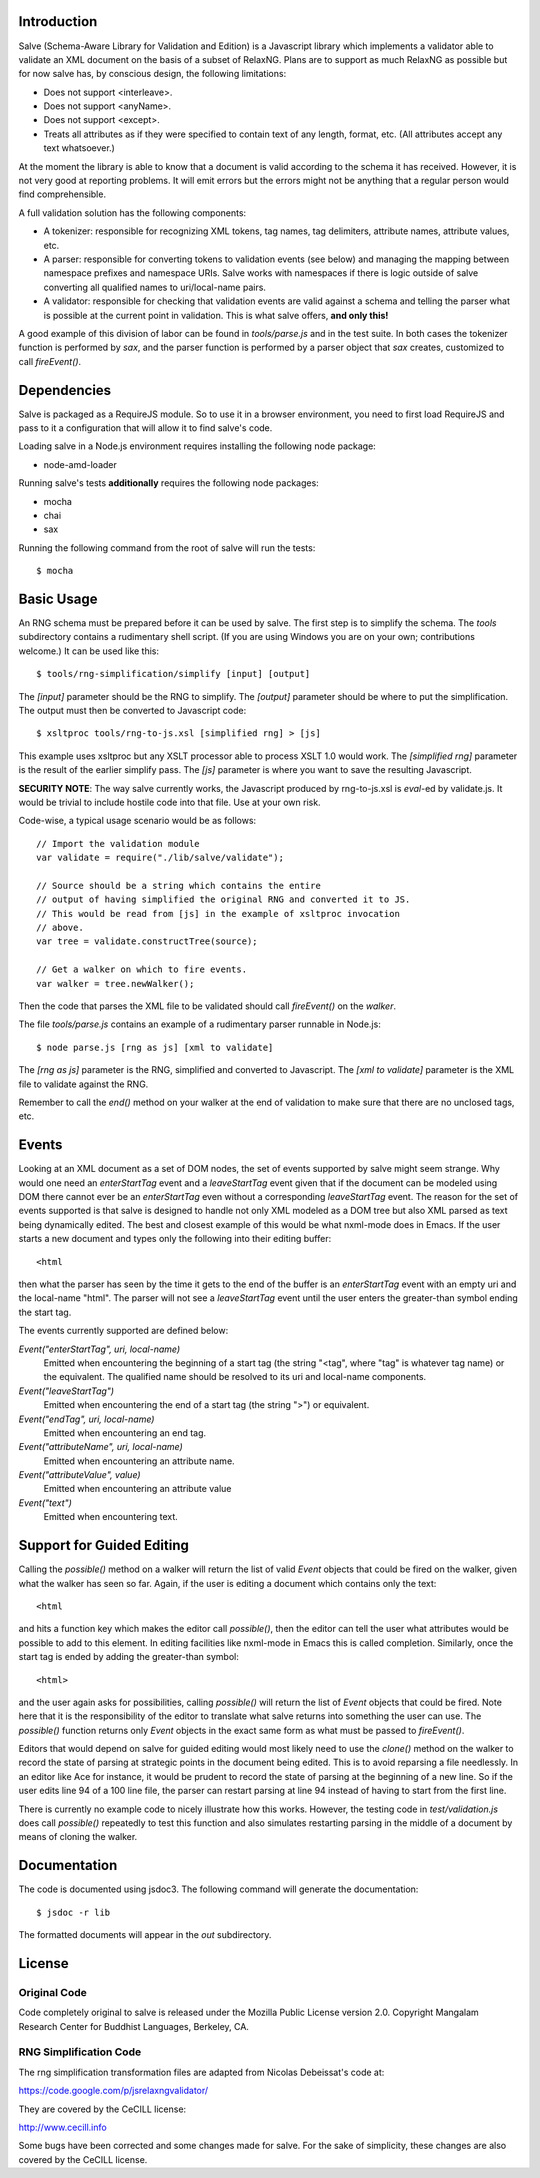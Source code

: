 Introduction
============

Salve (Schema-Aware Library for Validation and Edition) is a
Javascript library which implements a validator able to validate an
XML document on the basis of a subset of RelaxNG. Plans are to support
as much RelaxNG as possible but for now salve has, by conscious
design, the following limitations:

* Does not support <interleave>.
* Does not support <anyName>.
* Does not support <except>.
* Treats all attributes as if they were specified to contain text of any length, format, etc. (All attributes accept any text whatsoever.)

At the moment the library is able to know that a document is valid
according to the schema it has received. However, it is not very good
at reporting problems. It will emit errors but the errors might not be
anything that a regular person would find comprehensible.

A full validation solution has the following components:

* A tokenizer: responsible for recognizing XML tokens, tag names, tag
  delimiters, attribute names, attribute values, etc.

* A parser: responsible for converting tokens to validation events
  (see below) and managing the mapping between namespace prefixes and
  namespace URIs. Salve works with namespaces if there is logic
  outside of salve converting all qualified names to uri/local-name
  pairs.

* A validator: responsible for checking that validation events are
  valid against a schema and telling the parser what is possible at
  the current point in validation. This is what salve offers, **and
  only this!**

A good example of this division of labor can be found in
`tools/parse.js` and in the test suite. In both cases the tokenizer
function is performed by `sax`, and the parser function is performed
by a parser object that `sax` creates, customized to call
`fireEvent()`.

Dependencies
============

Salve is packaged as a RequireJS module. So to use it in a browser
environment, you need to first load RequireJS and pass to it a
configuration that will allow it to find salve's code.

Loading salve in a Node.js environment requires installing the
following node package:

* node-amd-loader

Running salve's tests **additionally** requires the following node
packages:

* mocha
* chai
* sax

Running the following command from the root of salve will run the tests::

    $ mocha 

Basic Usage
===========

An RNG schema must be prepared before it can be used by salve. The
first step is to simplify the schema. The `tools` subdirectory
contains a rudimentary shell script. (If you are using Windows you are
on your own; contributions welcome.) It can be used like this::

    $ tools/rng-simplification/simplify [input] [output]

The `[input]` parameter should be the RNG to simplify. The `[output]`
parameter should be where to put the simplification. The output must
then be converted to Javascript code::

    $ xsltproc tools/rng-to-js.xsl [simplified rng] > [js]

This example uses xsltproc but any XSLT processor able to process XSLT
1.0 would work. The `[simplified rng]` parameter is the result of the
earlier simplify pass. The `[js]` parameter is where you want to save
the resulting Javascript.

**SECURITY NOTE**: The way salve currently works, the Javascript
produced by rng-to-js.xsl is `eval`-ed by validate.js. It would be
trivial to include hostile code into that file. Use at your own risk.

Code-wise, a typical usage scenario would be as follows::

    // Import the validation module
    var validate = require("./lib/salve/validate");

    // Source should be a string which contains the entire
    // output of having simplified the original RNG and converted it to JS.
    // This would be read from [js] in the example of xsltproc invocation 
    // above.
    var tree = validate.constructTree(source);

    // Get a walker on which to fire events.
    var walker = tree.newWalker();

Then the code that parses the XML file to be validated should call
`fireEvent()` on the `walker`.

The file `tools/parse.js` contains an example of a rudimentary parser
runnable in Node.js::

    $ node parse.js [rng as js] [xml to validate]

The `[rng as js]` parameter is the RNG, simplified and converted to
Javascript. The `[xml to validate]` parameter is the XML file to
validate against the RNG.

Remember to call the `end()` method on your walker at the end of
validation to make sure that there are no unclosed tags, etc.

Events
======

Looking at an XML document as a set of DOM nodes, the set of events
supported by salve might seem strange. Why would one need an
`enterStartTag` event and a `leaveStartTag` event given that if the
document can be modeled using DOM there cannot ever be an
`enterStartTag` even without a corresponding `leaveStartTag`
event. The reason for the set of events supported is that salve is
designed to handle not only XML modeled as a DOM tree but also XML
parsed as text being dynamically edited. The best and closest example
of this would be what nxml-mode does in Emacs. If the user starts a
new document and types only the following into their editing buffer::

    <html

then what the parser has seen by the time it gets to the end of the
buffer is an `enterStartTag` event with an empty uri and the
local-name "html". The parser will not see a `leaveStartTag` event
until the user enters the greater-than symbol ending the start tag.

The events currently supported are defined below:

`Event("enterStartTag", uri, local-name)` 
  Emitted when encountering the beginning of a start tag (the string
  "<tag", where "tag" is whatever tag name) or the equivalent. The
  qualified name should be resolved to its uri and local-name
  components.

`Event("leaveStartTag")`
  Emitted when encountering the end of a start tag (the string ">") or
  equivalent.

`Event("endTag", uri, local-name)`
  Emitted when encountering an end tag.

`Event("attributeName", uri, local-name)`
  Emitted when encountering an attribute name.

`Event("attributeValue", value)`
  Emitted when encountering an attribute value

`Event("text")`
  Emitted when encountering text.

Support for Guided Editing
==========================

Calling the `possible()` method on a walker will return the list of
valid `Event` objects that could be fired on the walker, given what
the walker has seen so far. Again, if the user is editing a document
which contains only the text::

    <html

and hits a function key which makes the editor call `possible()`, then
the editor can tell the user what attributes would be possible to add
to this element. In editing facilities like nxml-mode in Emacs this is
called completion. Similarly, once the start tag is ended by adding
the greater-than symbol::

   <html>

and the user again asks for possibilities, calling `possible()` will
return the list of `Event` objects that could be fired. Note here that
it is the responsibility of the editor to translate what salve returns
into something the user can use. The `possible()` function returns
only `Event` objects in the exact same form as what must be passed to
`fireEvent()`.

Editors that would depend on salve for guided editing would most
likely need to use the `clone()` method on the walker to record the
state of parsing at strategic points in the document being
edited. This is to avoid reparsing a file needlessly. In an editor
like Ace for instance, it would be prudent to record the state of
parsing at the beginning of a new line. So if the user edits line 94
of a 100 line file, the parser can restart parsing at line 94 instead
of having to start from the first line.

There is currently no example code to nicely illustrate how this
works. However, the testing code in `test/validation.js` does call
`possible()` repeatedly to test this function and also simulates
restarting parsing in the middle of a document by means of cloning the
walker.

Documentation
=============

The code is documented using jsdoc3. The following command will
generate the documentation::

    $ jsdoc -r lib

The formatted documents will appear in the `out` subdirectory. 

License
=======

Original Code
-------------

Code completely original to salve is released under the Mozilla Public
License version 2.0. Copyright Mangalam Research Center for Buddhist
Languages, Berkeley, CA.

RNG Simplification Code
-----------------------

The rng simplification transformation files are adapted from Nicolas
Debeissat's code at:

https://code.google.com/p/jsrelaxngvalidator/

They are covered by the CeCILL license:

http://www.cecill.info

Some bugs have been corrected and some changes made for salve. For the
sake of simplicity, these changes are also covered by the CeCILL
license.

